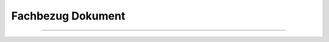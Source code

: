 
==================
Fachbezug Dokument
==================

---------------------------------------------------------------------------------------------------